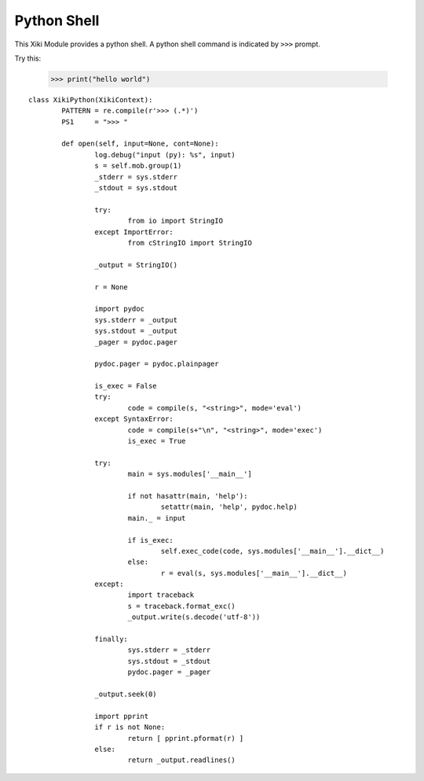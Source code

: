 Python Shell
============

This Xiki Module provides a python shell.  A python shell command is indicated 
by ``>>>`` prompt.

Try this: 

	>>> print("hello world")

::

	class XikiPython(XikiContext):
		PATTERN = re.compile(r'>>> (.*)')
		PS1     = ">>> "

		def open(self, input=None, cont=None):
			log.debug("input (py): %s", input)
			s = self.mob.group(1)
			_stderr = sys.stderr
			_stdout = sys.stdout

			try:
				from io import StringIO
			except ImportError:
				from cStringIO import StringIO

			_output = StringIO()

			r = None

			import pydoc
			sys.stderr = _output
			sys.stdout = _output
			_pager = pydoc.pager

			pydoc.pager = pydoc.plainpager

			is_exec = False
			try:
				code = compile(s, "<string>", mode='eval')
			except SyntaxError:
				code = compile(s+"\n", "<string>", mode='exec')
				is_exec = True

			try:
				main = sys.modules['__main__']

				if not hasattr(main, 'help'):
					setattr(main, 'help', pydoc.help)
				main._ = input

				if is_exec:
					self.exec_code(code, sys.modules['__main__'].__dict__)
				else:
					r = eval(s, sys.modules['__main__'].__dict__)
			except:
				import traceback
				s = traceback.format_exc()
				_output.write(s.decode('utf-8'))

			finally:
				sys.stderr = _stderr
				sys.stdout = _stdout
				pydoc.pager = _pager

			_output.seek(0)

			import pprint
			if r is not None:
				return [ pprint.pformat(r) ]
			else:
				return _output.readlines()

